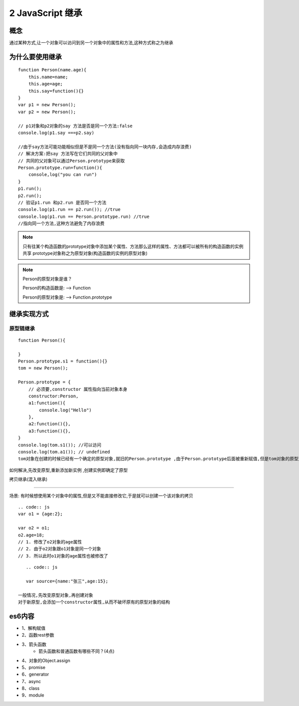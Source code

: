 ========================
2 JavaScript 继承
========================

概念
=============

通过某种方式,让一个对象可以访问到另一个对象中的属性和方法,这种方式称之为继承

为什么要使用继承
===========================

::

 function Person(name.age){
     this.name=name;
     this.age=age;
     this.say=function(){}
 }
 var p1 = new Person();
 var p2 = new Person();

 // p1对象和p2对象的say 方法是否是同一个方法:false
 console.log(p1.say ===p2.say)

 //由于say方法可能功能相似但是不是同一个方法(没有指向同一块内存,会造成内存浪费)
 // 解决方案:把say 方法写在它们共同的父对象中
 // 共同的父对象可以通过Person.prototype来获取
 Person.prototype.run=function(){
     console,log("you can run")
 }
 p1.run();
 p2.run();
 // 验证p1.run 和p2.run 是否同一个方法
 console.log(p1.run == p2.run()); //true
 console.log(p1.run == Person.prototype.run) //true
 //指向同一个方法,这种方法避免了内存浪费

.. note::

 只有往某个构造函数的prototype对象中添加某个属性、方法那么这样的属性、方法都可以被所有的构造函数的实例共享
 prototype对象称之为原型对象(构造函数的实例的原型对象)

.. note::

 Person的原型对象是谁？

 Person的构造函数是: --> Function

 Person的原型对象是: --> Function.prototype

继承实现方式
====================

原型链继承
>>>>>>>>>>>>>>>>>>>>>

::

 function Person(){

 }
 Person.prototype.s1 = function(){}
 tom = new Person();

 Person.prototype = {
     // 必须要,constructor 属性指向当前对象本身
     constructor:Person,
     a1:function(){
         console.log("Hello")
     },
     a2:function(){},
     a3:function(){},
 }
 console.log(tom.s1()); //可以访问
 console.log(tom.a1()); // undefined
 tom对象在创建的时候已经有一个确定的原型对象,就旧的Person.prototype ,由于Person.prototype后面被重新赋值,但是tom对象的原型对象却没有改变,所以tom对象不能访问到对象中的a1-a5方法

如何解决,先改变原型,重新添加新实例 ,创建实例即确定了原型


拷贝继承(混入继承)

>>>>>>>>>>>>>>>>>>>>>>>>>>>>>

场景: 有时候想使用某个对象中的属性,但是又不能直接修改它,于是就可以创建一个该对象的拷贝

::

    .. code:: js
    var o1 = {age:2};

    var o2 = o1;
    o2.age=18;
    // 1. 修改了o2对象的age属性
    // 2. 由于o2对象跟o1对象是同一个对象
    // 3. 所以此时o1对象的age属性也被修改了
  
::

    .. code:: js

    var source={name:"张三",age:15};

 一般情况,先改变原型对象,再创建对象
 对于新原型,会添加一个constructor属性,从而不破坏原有的原型对象的结构

 





es6内容
===================

+ 1、解构赋值   
+ 2、函数rest参数  
+ 3、箭头函数  
    - 箭头函数和普通函数有哪些不同？(4点)
+ 4、对象的Object.assign  
+ 5、promise 
+ 6、generator 
+ 7、async 
+ 8、class 
+ 9、module
